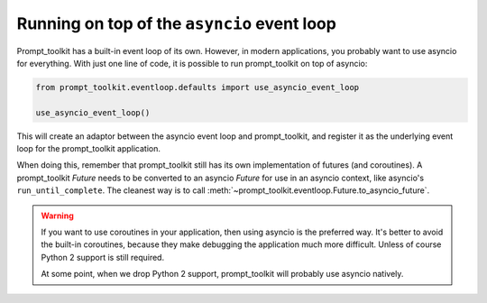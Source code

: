 .. _asyncio:

Running on top of the ``asyncio`` event loop
============================================

Prompt_toolkit has a built-in event loop of its own. However, in modern
applications, you probably want to use asyncio for everything. With just one
line of code, it is possible to run prompt_toolkit on top of asyncio:

.. code::

    from prompt_toolkit.eventloop.defaults import use_asyncio_event_loop

    use_asyncio_event_loop()

This will create an adaptor between the asyncio event loop and prompt_toolkit,
and register it as the underlying event loop for the prompt_toolkit
application.

When doing this, remember that prompt_toolkit still has its own implementation
of futures (and coroutines). A prompt_toolkit `Future` needs to be converted to
an asyncio `Future` for use in an asyncio context, like asyncio's
``run_until_complete``. The cleanest way is to call
:meth:`~prompt_toolkit.eventloop.Future.to_asyncio_future`.


.. warning::

    If you want to use coroutines in your application, then using asyncio is
    the preferred way. It's better to avoid the built-in coroutines, because
    they make debugging the application much more difficult. Unless of course
    Python 2 support is still required.

    At some point, when we drop Python 2 support, prompt_toolkit will probably
    use asyncio natively.
